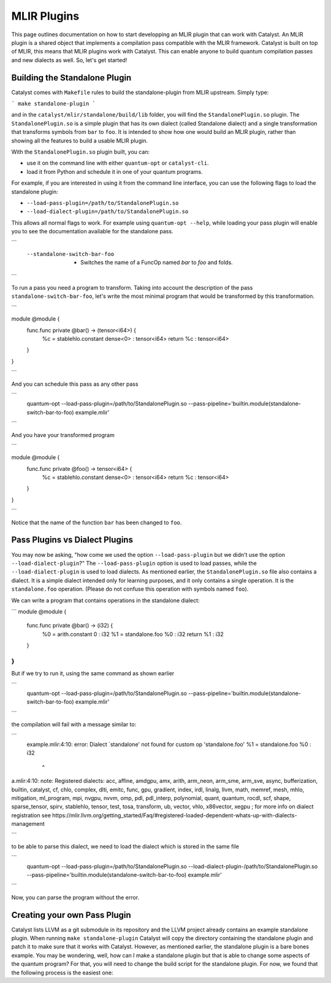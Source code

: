 MLIR Plugins
============

This page outlines documentation on how to start developping an MLIR plugin that can work with Catalyst.
An MLIR plugin is a shared object that implements a compilation pass compatible with the MLIR framework.
Catalyst is built on top of MLIR, this means that MLIR plugins work with Catalyst.
This can enable anyone to build quantum compilation passes and new dialects as well.
So, let's get started!

Building the Standalone Plugin
^^^^^^^^^^^^^^^^^^^^^^^^^^^^^^

Catalyst comes with ``Makefile`` rules to build the standalone-plugin from MLIR upstream.
Simply type:

```
make standalone-plugin
```

and in the ``catalyst/mlir/standalone/build/lib`` folder, you will find the ``StandalonePlugin.so`` plugin.
The ``StandalonePlugin.so`` is a simple plugin that has its own dialect (called Standalone dialect) and a single transformation that transforms symbols from ``bar`` to ``foo``.
It is intended to show how one would build an MLIR plugin, rather than showing all the features to build a usable MLIR plugin.

With the ``StandalonePlugin.so`` plugin built, you can:

* use it on the command line with either ``quantum-opt`` or ``catalyst-cli``.
* load it from Python and schedule it in one of your quantum programs.

For example, if you are interested in using it from the command line interface, you can use the following flags to load the standalone plugin:

* ``--load-pass-plugin=/path/to/StandalonePlugin.so``
* ``--load-dialect-plugin=/path/to/StandalonePlugin.so``

This allows all normal flags to work.
For example using ``quantum-opt --help``, while loading your pass plugin will enable you to see the documentation available for the standalone pass.

```
      --standalone-switch-bar-foo                            -   Switches the name of a FuncOp named `bar` to `foo` and folds.
```

To run a pass you need a program to transform.
Taking into account the description of the pass ``standalone-switch-bar-foo``, let's write the most minimal program that would be transformed by this transformation.

```

module @module {
  func.func private @bar() -> (tensor<i64>) {
    %c = stablehlo.constant dense<0> : tensor<i64>
    return %c : tensor<i64>
  }
}

```

And you can schedule this pass as any other pass 

```
      quantum-opt --load-pass-plugin=/path/to/StandalonePlugin.so --pass-pipeline='builtin.module(standalone-switch-bar-to-foo) example.mlir'
```

And you have your transformed program

```

module @module {
  func.func private @foo() -> tensor<i64> {
    %c = stablehlo.constant dense<0> : tensor<i64>
    return %c : tensor<i64>
  }
}

```

Notice that the name of the function ``bar`` has been changed to ``foo``.

Pass Plugins vs Dialect Plugins
^^^^^^^^^^^^^^^^^^^^^^^^^^^^^^^

You may now be asking, "how come we used the option ``--load-pass-plugin`` but we didn't use the option ``--load-dialect-plugin``?"
The ``--load-pass-plugin`` option is used to load passes, while the ``--load-dialect-plugin`` is used to load dialects.
As mentioned earlier, the ``StandalonePlugin.so`` file also contains a dialect.
It is a simple dialect intended only for learning purposes, and it only contains a single operation. It is the ``standalone.foo`` operation.
(Please do not confuse this operation with symbols named ``foo``).

We can write a program that contains operations in the standalone dialect:

```
module @module {
  func.func private @bar() -> (i32) {
    %0 = arith.constant 0 : i32
    %1 = standalone.foo %0 : i32
    return %1 : i32
  }
}
```

But if we try to run it, using the same command as shown earlier 

```
      quantum-opt --load-pass-plugin=/path/to/StandalonePlugin.so --pass-pipeline='builtin.module(standalone-switch-bar-to-foo) example.mlir'
```

the compilation will fail with a message similar to:

```
    example.mlir:4:10: error: Dialect `standalone' not found for custom op 'standalone.foo' 
    %1 = standalone.foo %0 : i32
         ^
a.mlir:4:10: note: Registered dialects: acc, affine, amdgpu, amx, arith, arm_neon, arm_sme, arm_sve, async, bufferization, builtin, catalyst, cf, chlo, complex, dlti, emitc, func, gpu, gradient, index, irdl, linalg, llvm, math, memref, mesh, mhlo, mitigation, ml_program, mpi, nvgpu, nvvm, omp, pdl, pdl_interp, polynomial, quant, quantum, rocdl, scf, shape, sparse_tensor, spirv, stablehlo, tensor, test, tosa, transform, ub, vector, vhlo, x86vector, xegpu ; for more info on dialect registration see https://mlir.llvm.org/getting_started/Faq/#registered-loaded-dependent-whats-up-with-dialects-management

```

to be able to parse this dialect, we need to load the dialect which is stored in the same file

```
      quantum-opt --load-pass-plugin=/path/to/StandalonePlugin.so --load-dialect-plugin-/path/to/StandalonePlugin.so --pass-pipeline='builtin.module(standalone-switch-bar-to-foo) example.mlir'
```

Now, you can parse the program without the error.

Creating your own Pass Plugin
^^^^^^^^^^^^^^^^^^^^^^^^^^^^^

Catalyst lists LLVM as a git submodule in its repository and the LLVM project already contains an example standalone plugin.
When running ``make standalone-plugin`` Catalyst will copy the directory containing the standalone plugin and patch it to make sure that it works with Catalyst.
However, as mentioned earlier, the standalone plugin is a bare bones example.
You may be wondering, well, how can I make a standalone plugin but that is able to change some aspects of the quantum program?
For that, you will need to change the build script for the standalone plugin.
For now, we found that the following process is the easiest one:
